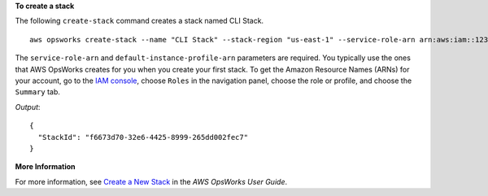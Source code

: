 **To create a stack**

The following ``create-stack`` command creates a stack named CLI Stack. ::

  aws opsworks create-stack --name "CLI Stack" --stack-region "us-east-1" --service-role-arn arn:aws:iam::123456789012:role/aws-opsworks-service-role --default-instance-profile-arn arn:aws:iam::123456789012:instance-profile/aws-opsworks-ec2-role --region us-east-1

The ``service-role-arn`` and ``default-instance-profile-arn`` parameters are required. You typically
use the ones that AWS OpsWorks
creates for you when you create your first stack. To get the Amazon Resource Names (ARNs) for your
account, go to the `IAM console`_, choose ``Roles`` in the navigation panel,
choose the role or profile, and choose the ``Summary`` tab.

.. _`IAM console`: https://console.aws.amazon.com/iam/home

*Output*::

  {
    "StackId": "f6673d70-32e6-4425-8999-265dd002fec7"
  }

**More Information**

For more information, see `Create a New Stack`_ in the *AWS OpsWorks User Guide*.

.. _`Create a New Stack`: http://docs.aws.amazon.com/opsworks/latest/userguide/workingstacks-creating.html

